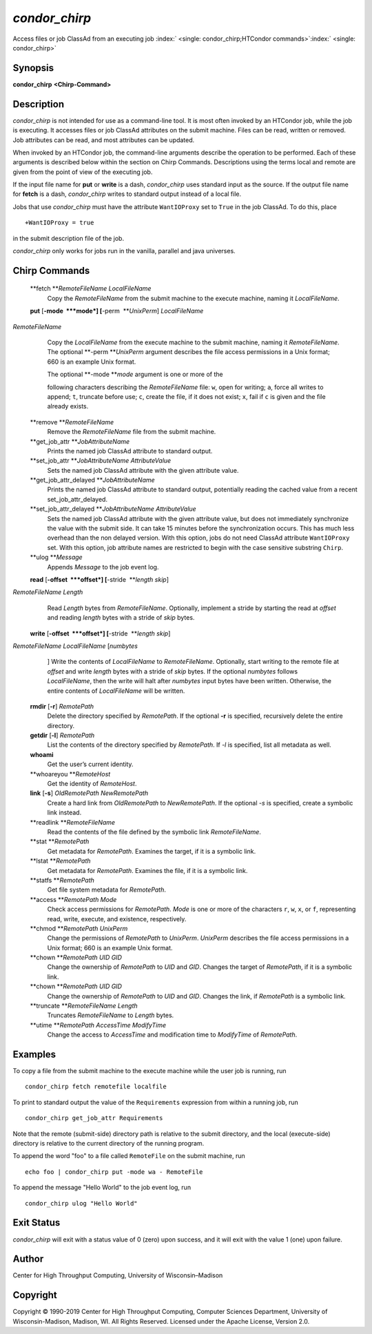       

*condor\_chirp*
===============

Access files or job ClassAd from an executing job
:index:` <single: condor_chirp;HTCondor commands>`\ :index:` <single: condor_chirp>`

Synopsis
--------

**condor\_chirp** **<Chirp-Command>**

Description
-----------

*condor\_chirp* is not intended for use as a command-line tool. It is
most often invoked by an HTCondor job, while the job is executing. It
accesses files or job ClassAd attributes on the submit machine. Files
can be read, written or removed. Job attributes can be read, and most
attributes can be updated.

When invoked by an HTCondor job, the command-line arguments describe the
operation to be performed. Each of these arguments is described below
within the section on Chirp Commands. Descriptions using the terms local
and remote are given from the point of view of the executing job.

If the input file name for **put** or **write** is a dash,
*condor\_chirp* uses standard input as the source. If the output file
name for **fetch** is a dash, *condor\_chirp* writes to standard output
instead of a local file.

Jobs that use *condor\_chirp* must have the attribute ``WantIOProxy``
set to ``True`` in the job ClassAd. To do this, place

::

    +WantIOProxy = true

in the submit description file of the job.

*condor\_chirp* only works for jobs run in the vanilla, parallel and
java universes.

Chirp Commands
--------------

 **fetch **\ *RemoteFileName LocalFileName*
    Copy the *RemoteFileName* from the submit machine to the execute
    machine, naming it *LocalFileName*.
 **put** [**-mode  **\ *mode*] [**-perm  **\ *UnixPerm*] *LocalFileName*
*RemoteFileName*
    Copy the *LocalFileName* from the execute machine to the submit
    machine, naming it *RemoteFileName*. The optional
    **-perm **\ *UnixPerm* argument describes the file access
    permissions in a Unix format; 660 is an example Unix format.

    | The optional **-mode **\ *mode* argument is one or more of the
    following characters describing the *RemoteFileName* file: ``w``,
    open for writing; ``a``, force all writes to append; ``t``, truncate
    before use; ``c``, create the file, if it does not exist; ``x``,
    fail if ``c`` is given and the file already exists.

 **remove **\ *RemoteFileName*
    Remove the *RemoteFileName* file from the submit machine.
 **get\_job\_attr **\ *JobAttributeName*
    Prints the named job ClassAd attribute to standard output.
 **set\_job\_attr **\ *JobAttributeName AttributeValue*
    Sets the named job ClassAd attribute with the given attribute value.
 **get\_job\_attr\_delayed **\ *JobAttributeName*
    Prints the named job ClassAd attribute to standard output,
    potentially reading the cached value from a recent
    set\_job\_attr\_delayed.
 **set\_job\_attr\_delayed **\ *JobAttributeName AttributeValue*
    Sets the named job ClassAd attribute with the given attribute value,
    but does not immediately synchronize the value with the submit side.
    It can take 15 minutes before the synchronization occurs. This has
    much less overhead than the non delayed version. With this option,
    jobs do not need ClassAd attribute ``WantIOProxy`` set. With this
    option, job attribute names are restricted to begin with the case
    sensitive substring ``Chirp``.
 **ulog **\ *Message*
    Appends *Message* to the job event log.
 **read** [**-offset  **\ *offset*] [**-stride  **\ *length skip*]
*RemoteFileName* *Length*
    Read *Length* bytes from *RemoteFileName*. Optionally, implement a
    stride by starting the read at *offset* and reading *length* bytes
    with a stride of *skip* bytes.
 **write** [**-offset  **\ *offset*] [**-stride  **\ *length skip*]
*RemoteFileName* *LocalFileName* [*numbytes*
    ] Write the contents of *LocalFileName* to *RemoteFileName*.
    Optionally, start writing to the remote file at *offset* and write
    *length* bytes with a stride of *skip* bytes. If the optional
    *numbytes* follows *LocalFileName*, then the write will halt after
    *numbytes* input bytes have been written. Otherwise, the entire
    contents of *LocalFileName* will be written.
 **rmdir** [**-r**\ ] *RemotePath*
    Delete the directory specified by *RemotePath*. If the optional
    **-r** is specified, recursively delete the entire directory.
 **getdir** [**-l**\ ] *RemotePath*
    List the contents of the directory specified by *RemotePath*. If
    *-l* is specified, list all metadata as well.
 **whoami**
    Get the user’s current identity.
 **whoareyou **\ *RemoteHost*
    Get the identity of *RemoteHost*.
 **link** [**-s**\ ] *OldRemotePath* *NewRemotePath*
    Create a hard link from *OldRemotePath* to *NewRemotePath*. If the
    optional *-s* is specified, create a symbolic link instead.
 **readlink **\ *RemoteFileName*
    Read the contents of the file defined by the symbolic link
    *RemoteFileName*.
 **stat **\ *RemotePath*
    Get metadata for *RemotePath*. Examines the target, if it is a
    symbolic link.
 **lstat **\ *RemotePath*
    Get metadata for *RemotePath*. Examines the file, if it is a
    symbolic link.
 **statfs **\ *RemotePath*
    Get file system metadata for *RemotePath*.
 **access **\ *RemotePath Mode*
    Check access permissions for *RemotePath*. *Mode* is one or more of
    the characters ``r``, ``w``, ``x``, or ``f``, representing read,
    write, execute, and existence, respectively.
 **chmod **\ *RemotePath UnixPerm*
    Change the permissions of *RemotePath* to *UnixPerm*. *UnixPerm*
    describes the file access permissions in a Unix format; 660 is an
    example Unix format.
 **chown **\ *RemotePath UID GID*
    Change the ownership of *RemotePath* to *UID* and *GID*. Changes the
    target of *RemotePath*, if it is a symbolic link.
 **chown **\ *RemotePath UID GID*
    Change the ownership of *RemotePath* to *UID* and *GID*. Changes the
    link, if *RemotePath* is a symbolic link.
 **truncate **\ *RemoteFileName Length*
    Truncates *RemoteFileName* to *Length* bytes.
 **utime **\ *RemotePath AccessTime ModifyTime*
    Change the access to *AccessTime* and modification time to
    *ModifyTime* of *RemotePath*.

Examples
--------

To copy a file from the submit machine to the execute machine while the
user job is running, run

::

      condor_chirp fetch remotefile localfile

To print to standard output the value of the ``Requirements`` expression
from within a running job, run

::

      condor_chirp get_job_attr Requirements

Note that the remote (submit-side) directory path is relative to the
submit directory, and the local (execute-side) directory is relative to
the current directory of the running program.

To append the word "foo" to a file called ``RemoteFile`` on the submit
machine, run

::

      echo foo | condor_chirp put -mode wa - RemoteFile

To append the message "Hello World" to the job event log, run

::

      condor_chirp ulog "Hello World"

Exit Status
-----------

*condor\_chirp* will exit with a status value of 0 (zero) upon success,
and it will exit with the value 1 (one) upon failure.

Author
------

Center for High Throughput Computing, University of Wisconsin–Madison

Copyright
---------

Copyright © 1990-2019 Center for High Throughput Computing, Computer
Sciences Department, University of Wisconsin-Madison, Madison, WI. All
Rights Reserved. Licensed under the Apache License, Version 2.0.

      
